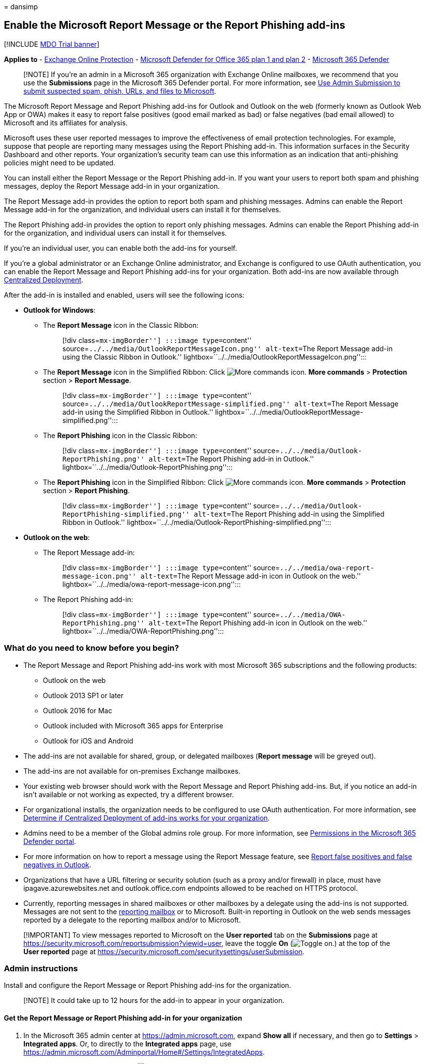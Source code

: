 = 
dansimp

== Enable the Microsoft Report Message or the Report Phishing add-ins

{empty}[!INCLUDE link:../includes/mdo-trial-banner.md[MDO Trial banner]]

*Applies to* - link:eop-about.md[Exchange Online Protection] -
link:defender-for-office-365.md[Microsoft Defender for Office 365 plan 1
and plan 2] - link:../defender/microsoft-365-defender.md[Microsoft 365
Defender]

____
[!NOTE] If you’re an admin in a Microsoft 365 organization with Exchange
Online mailboxes, we recommend that you use the *Submissions* page in
the Microsoft 365 Defender portal. For more information, see
link:submissions-admin.md[Use Admin Submission to submit suspected spam&#44;
phish&#44; URLs&#44; and files to Microsoft].
____

The Microsoft Report Message and Report Phishing add-ins for Outlook and
Outlook on the web (formerly known as Outlook Web App or OWA) makes it
easy to report false positives (good email marked as bad) or false
negatives (bad email allowed) to Microsoft and its affiliates for
analysis.

Microsoft uses these user reported messages to improve the effectiveness
of email protection technologies. For example, suppose that people are
reporting many messages using the Report Phishing add-in. This
information surfaces in the Security Dashboard and other reports. Your
organization’s security team can use this information as an indication
that anti-phishing policies might need to be updated.

You can install either the Report Message or the Report Phishing add-in.
If you want your users to report both spam and phishing messages, deploy
the Report Message add-in in your organization.

The Report Message add-in provides the option to report both spam and
phishing messages. Admins can enable the Report Message add-in for the
organization, and individual users can install it for themselves.

The Report Phishing add-in provides the option to report only phishing
messages. Admins can enable the Report Phishing add-in for the
organization, and individual users can install it for themselves.

If you’re an individual user, you can enable both the add-ins for
yourself.

If you’re a global administrator or an Exchange Online administrator,
and Exchange is configured to use OAuth authentication, you can enable
the Report Message and Report Phishing add-ins for your organization.
Both add-ins are now available through
link:../../admin/manage/centralized-deployment-of-add-ins.md[Centralized
Deployment].

After the add-in is installed and enabled, users will see the following
icons:

* *Outlook for Windows*:
** The *Report Message* icon in the Classic Ribbon:
+
____
[!div class=``mx-imgBorder''] :::image type=``content''
source=``../../media/OutlookReportMessageIcon.png'' alt-text=``The
Report Message add-in using the Classic Ribbon in Outlook.''
lightbox=``../../media/OutlookReportMessageIcon.png'':::
____
** The *Report Message* icon in the Simplified Ribbon: Click
image:../../media/m365-cc-sc-more-actions-icon.png[More commands icon.]
*More commands* > *Protection* section > *Report Message*.
+
____
[!div class=``mx-imgBorder''] :::image type=``content''
source=``../../media/OutlookReportMessage-simplified.png''
alt-text=``The Report Message add-in using the Simplified Ribbon in
Outlook.''
lightbox=``../../media/OutlookReportMessage-simplified.png'':::
____
** The *Report Phishing* icon in the Classic Ribbon:
+
____
[!div class=``mx-imgBorder''] :::image type=``content''
source=``../../media/Outlook-ReportPhishing.png'' alt-text=``The Report
Phishing add-in in Outlook.''
lightbox=``../../media/Outlook-ReportPhishing.png'':::
____
** The *Report Phishing* icon in the Simplified Ribbon: Click
image:../../media/m365-cc-sc-more-actions-icon.png[More commands icon.]
*More commands* > *Protection* section > *Report Phishing*.
+
____
[!div class=``mx-imgBorder''] :::image type=``content''
source=``../../media/Outlook-ReportPhishing-simplified.png''
alt-text=``The Report Phishing add-in using the Simplified Ribbon in
Outlook.''
lightbox=``../../media/Outlook-ReportPhishing-simplified.png'':::
____
* *Outlook on the web*:
** The Report Message add-in:
+
____
[!div class=``mx-imgBorder''] :::image type=``content''
source=``../../media/owa-report-message-icon.png'' alt-text=``The Report
Message add-in icon in Outlook on the web.''
lightbox=``../../media/owa-report-message-icon.png'':::
____
** The Report Phishing add-in:
+
____
[!div class=``mx-imgBorder''] :::image type=``content''
source=``../../media/OWA-ReportPhishing.png'' alt-text=``The Report
Phishing add-in icon in Outlook on the web.''
lightbox=``../../media/OWA-ReportPhishing.png'':::
____

=== What do you need to know before you begin?

* The Report Message and Report Phishing add-ins work with most
Microsoft 365 subscriptions and the following products:
** Outlook on the web
** Outlook 2013 SP1 or later
** Outlook 2016 for Mac
** Outlook included with Microsoft 365 apps for Enterprise
** Outlook for iOS and Android
* The add-ins are not available for shared, group, or delegated
mailboxes (*Report message* will be greyed out).
* The add-ins are not available for on-premises Exchange mailboxes.
* Your existing web browser should work with the Report Message and
Report Phishing add-ins. But, if you notice an add-in isn’t available or
not working as expected, try a different browser.
* For organizational installs, the organization needs to be configured
to use OAuth authentication. For more information, see
link:../../admin/manage/centralized-deployment-of-add-ins.md[Determine
if Centralized Deployment of add-ins works for your organization].
* Admins need to be a member of the Global admins role group. For more
information, see link:mdo-portal-permissions.md[Permissions in the
Microsoft 365 Defender portal].
* For more information on how to report a message using the Report
Message feature, see link:submissions-outlook-report-messages.md[Report
false positives and false negatives in Outlook].
* Organizations that have a URL filtering or security solution (such as
a proxy and/or firewall) in place, must have ipagave.azurewebsites.net
and outlook.office.com endpoints allowed to be reached on HTTPS
protocol.
* Currently, reporting messages in shared mailboxes or other mailboxes
by a delegate using the add-ins is not supported. Messages are not sent
to the
link:submissions-user-reported-messages-files-custom-mailbox.md[reporting
mailbox] or to Microsoft. Built-in reporting in Outlook on the web sends
messages reported by a delegate to the reporting mailbox and/or to
Microsoft.

____
[!IMPORTANT] To view messages reported to Microsoft on the *User
reported* tab on the *Submissions* page at
https://security.microsoft.com/reportsubmission?viewid=user, leave the
toggle *On* (image:../../media/scc-toggle-on.png[Toggle on.]) at the top
of the *User reported* page at
https://security.microsoft.com/securitysettings/userSubmission.
____

=== Admin instructions

Install and configure the Report Message or Report Phishing add-ins for
the organization.

____
[!NOTE] It could take up to 12 hours for the add-in to appear in your
organization.
____

==== Get the Report Message or Report Phishing add-in for your organization

[arabic]
. In the Microsoft 365 admin center at https://admin.microsoft.com,
expand *Show all* if necessary, and then go to *Settings* > *Integrated
apps*. Or, to directly to the *Integrated apps* page, use
https://admin.microsoft.com/Adminportal/Home#/Settings/IntegratedApps.
. On the *Integrated apps* page, click
image:../../media/m365-cc-sc-get-apps-icon.png[Get apps icon.]*Get
apps*.
+
____
[!div class=``mx-imgBorder''] :::image type=``content''
source=``../../media/microsoft-365-admin-center-integrated-apps.png''
alt-text=``The Integrated apps page in the Microsoft 365 admin center
where you click Get apps.''
lightbox=``../../media/microsoft-365-admin-center-integrated-apps.png'':::
____
. In the *Microsoft 365 Apps* page that opens, enter *Report Message* in
the image:../../media/search-icon.png[Search icon.] *Search* box.
+
In the search results, click *Get it now* in the *Report Message* entry
or the *Report Phishing* entry.
+
____
[!div class=``mx-imgBorder''] :::image type=``content''
source=``../../media/microsoft-365-admin-center-report-message.png''
alt-text=``Search results for Report Message showing the Report Message
and Report Phishing add-ins, and the Get it now buttons on each.''
lightbox=``../../media/microsoft-365-admin-center-report-message.png'':::
____
+
____
[!NOTE] Although the screenshots in the remaining steps show the *Report
Message* add-in, the steps are identical for the *Report Phishing*
add-in.
____
. The *Deploy New App* wizard opens. On the *Add users* page, configure
the following settings:
* *Is this a test deployment?*: Leave the toggle at
image:../../media/scc-toggle-off.png[Toggle off.] *No*, or set the
toggle to image:../../media/scc-toggle-on.png[Toggle on.] *Yes*.
* *Assign users*: Select one of the following values:
** *Just me*
** *Entire organization*
** *Specific users/groups*: Find and select users and groups in the
search box. After each selection, the user or group appears in the *To
be added* section that appears below the search box. To remove a
selection, click
image:../../media/m365-cc-sc-remove-selection-icon.png[Remove entry
icon.] on the entry.
* *Email notification*: By default the *Send email notification to
assigned users* is selected. Click *View email sample* to open the
Add-in deployment email
alerts](/microsoft-365/admin/manage/add-in-deployment-email-alerts)
article.
+
____
[!div class=``mx-imgBorder''] :::image type=``content''
source=``../../media/microsoft-365-admin-center-deploy-new-app-add-users.png''
alt-text=``The Add users page of Deploy New App.''
lightbox=``../../media/microsoft-365-admin-center-deploy-new-app-add-users.png'':::
____
+
When you’re finished, click *Next*.
. On the *Accept permissions requests* page, read the app permissions
and capabilities information carefully before you click *Next*.
+
____
[!div class=``mx-imgBorder''] :::image type=``content''
source=``../../media/microsoft-365-admin-center-deploy-new-app-accept-permissions-requests.png''
alt-text=``The Accept permissions requests page of Deploy New App.''
lightbox=``../../media/microsoft-365-admin-center-deploy-new-app-accept-permissions-requests.png'':::
____
. On the *Review and finish deployment* page, review your settings.
Click *Back* to make changes.
+
When you’re finished, click *Finish deployment*.
+
____
[!div class=``mx-imgBorder''] :::image type=``content''
source=``../../media/microsoft-365-admin-center-deploy-new-app-review-and-finish.png''
alt-text=``The Review and finish deployment page of Deploy New App.''
lightbox=``../../media/microsoft-365-admin-center-deploy-new-app-review-and-finish.png'':::
____
. A progress indicator appears on the *Review and finish deployment*
page. If deployment of the add-in is successful, the page title changes
to *Deployment completed*.
+
____
[!div class=``mx-imgBorder''] :::image type=``content''
source=``../../media/microsoft-365-admin-center-deployment-complete.png''
alt-text=``The notification message of the deployment completed.''
lightbox=``../../media/microsoft-365-admin-center-deployment-complete.png'':::
____
+
When you’re finished, click *Done*.
+
If you click *View this deployment*, the page closes and you’re taken to
the details of the add-in as described in the next section.

==== Get the Report Message or the Report Phishing add-ins for your Microsoft 365 GCC or GCC High organization

Admins in Microsoft 365 Government Community Cloud (GCC) or GCC High
need to use the steps in this section to get the Report Message or
Report Phishing add-ins for their organizations.

____
[!NOTE] It could take up to 24 hours for the add-in to appear in your
organization.
____

[arabic]
. In the Microsoft 365 admin center at
https://portal.office365.us/adminportal, go to *Organization* >
*Add-ins*, and select *Deploy Add-In*.
. In the *Deploy a new add-in* flyout that opens, click *Next*, and then
select *Upload custom apps*.
. Select *I have a URL for the manifest file*. Use the following URLs:
* *Report Message*:
https://ipagave.azurewebsites.net/ReportMessageManifest/ReportMessageAzure.xml
* *Report Phishing*:
https://ipagave.azurewebsites.net/ReportPhishingManifest/ReportPhishingAzure.xml
. Choose which users will have access to the add-in, select a deployment
method, and then select *Deploy*.
. To fully configure the settings, see
link:submissions-user-reported-messages-files-custom-mailbox.md[User
reported message settings].

==== View and edit settings for the Report Message or Report Phishing add-ins

[arabic]
. In the Microsoft 365 admin center at https://admin.microsoft.com,
expand *Show all* if necessary, and then go to *Settings* > *Integrated
apps*. Or, to directly to the *Integrated apps* page, use
https://admin.microsoft.com/Adminportal/Home#/Settings/IntegratedApps.
+
____
[!NOTE] Although the screenshots in the remaining steps show the *Report
Message* add-in, the steps are identical for the *Report Phishing*
add-in.
____
. On the *Integrated apps* page, select the *Report Message* add-in or
the *Report Phishing* add-in by doing one of the following steps:
* In the *Name* column, click the icon or text for the add-in. This
selection takes you to the *Overview* tab in the details flyout as
described in the next steps.
* In the *Name* column, click *⋮* *Edit row*, and then select
image:../../media/m365-cc-sc-remove-selected-users-icon.png[Edit users
icon.] *Edit users*. This selection takes you to the *Users* tab in the
details flyout as described in the next steps.
* In the *Name* column, click *⋮* *Edit row*, and then select
image:../../media/m365-cc-sc-remove-selected-users-icon.png[Check usaged
data icon.] *Check usage data*. This selection takes you to the *Usage*
tab in the details flyout as described in the next steps.
+
____
[!div class=``mx-imgBorder''] :::image type=``content''
source=``../../media/microsoft-365-admin-center-select-report-message-add-in.png''
alt-text=``Select the Report Message add-in on the Integrated apps page
in the Microsoft 365 admin center.''
lightbox=``../../media/microsoft-365-admin-center-select-report-message-add-in.png'':::
____
. The details flyout that opens contains the following tabs:
* *Overview* tab:
** *Basic info* section:
*** *Status*
*** *Type*: Add-in
*** *Test deployment*: *Yes* or *No*, depending on the option you
selected when you
link:#get-the-report-message-or-report-phishing-add-in-for-your-organization[deployed
the add-in] or the selection you change on the *Users* tab.
*** *Description*
*** *Host product*: Outlook
** *Actions* section: Click *Remove app* to remove the app.
** *Assigned users* section: Click *Edit users* to go to the *Users*
tab.
** *Usage* section: Click *Check usage data* to got to the *Usage* tab.
+
____
[!div class=``mx-imgBorder''] :::image type=``content''
source=``../../media/microsoft-365-admin-center-report-message-add-in-details-overview-tab.png''
alt-text=``The Overview tab on the details flyout of the Report Message
add-in in the Microsoft 365 admin center.''
lightbox=``../../media/microsoft-365-admin-center-report-message-add-in-details-overview-tab.png'':::
____
* *Users* tab:
** *Is this a test deployment?*: Leave the toggle at
image:../../media/scc-toggle-off.png[Toggle off.] *No*, or set the
toggle to image:../../media/scc-toggle-on.png[Toggle on.] *Yes*.
** *Assign users* section: Select one of the following values:
*** *Just me*
*** *Entire organization*
*** *Specific users/groups*: Find and select users and groups in the
search box. After each selection, the user or group appears in the
*Added users* section that appears below the search box. To remove a
selection, click image:../../media/m365-cc-sc-remove.png[Remove
selection icon.] on the entry.
** *Email notification* section: *Send email notification to assigned
users* and *View email sample* are not selectable.
+
If you made any updates on this tab, click *Update* to save your
changes.
+
____
[!div class=``mx-imgBorder''] :::image type=``content''
source=``../../media/microsoft-365-admin-center-report-message-add-in-details-users-tab.png''
alt-text=``The Users tab on the details flyout of the Report Message
add-in in the Microsoft 365 admin center.''
lightbox=``../../media/microsoft-365-admin-center-report-message-add-in-details-users-tab.png'':::
____
* *Usage* tab: The chart and details table shows the number of active
users over time.
** Filter the *Date range* to *7 days*, *30 days* (default), or *90
days*.
** In the *Report* column, click
image:../../media/m365-cc-sc-download-icon.png[Download icon.]
*Download* to download the information filtered by *Date range* to the
file named *UsageData.csv*.
+
When you’re finished viewing the information on the tabs, click
image:../../media/m365-cc-sc-close-icon.png[Close icon.] *Close* to
close the details flyout.

=== User instructions

==== Get the Report Message or Report Phishing add-ins for yourself

[arabic]
. Do one of the following steps:
* Open the Microsoft AppSource at
https://appsource.microsoft.com/marketplace/apps. On the *AppSource*
page, enter *Report message* in the
image:../../media/search-icon.png[Search icon.] *Search* box, and then
select the *Report Message* or *Report Phishing* in the results.
+
:::image type=``content''
source=``../../media/microsoft-appsource-find-report-message-add-in.png''
alt-text=``Search results on the Microsoft AppSource page for the Report
Message add-in.''
lightbox=``../../media/microsoft-appsource-find-report-message-add-in.png'':::
* Use one of the following URLs to go directly to the download page for
the add-in:
** *Report Message*:
https://appsource.microsoft.com/product/office/WA104381180
** *Report Phishing*:
https://appsource.microsoft.com/product/office/WA200002469
+
____
[!NOTE] Although the screenshots in the remaining steps show the *Report
Message* add-in, the steps are identical for the *Report Phishing*
add-in.
____
. On the details page of the add-in, click *Get it now*.
+
:::image type=``content''
source=``../../media/ReportMessageGETITNOW.png'' alt-text=``The details
page of the Report Message add-in where you click Get it now.''
lightbox=``../../media/ReportMessageGETITNOW.png'':::
. If prompted, sign in with your Microsoft account credentials.
. When the installation is finished, you’ll see the following *Launch*
page:
+
:::image type=``content''
source=``../../media/report-message-add-in-launch-page.png''
alt-text=``The Launch page of the Report Message add-in.''
lightbox=``../../media/report-message-add-in-launch-page.png'':::

==== Get the Report Message or the Report Phishing add-ins for yourself in Microsoft 365 GCC or GCC High

Individual users in Microsoft 365 GCC or GCC High can’t get the Report
Message or Report Phishing add-ins using the Microsoft AppSource.

=== Use the Report Message or the Report Phishing add-ins

You can use the Report Message or the Report Phishing add-ins to submit
false positives (good email that was blocked or sent to the Junk Email
folder) and false negatives (unwanted email or phishing that was
delivered to the Inbox) in Outlook. For more information, see
link:submissions-outlook-report-messages.md[Report false positives and
false negatives in Outlook].
